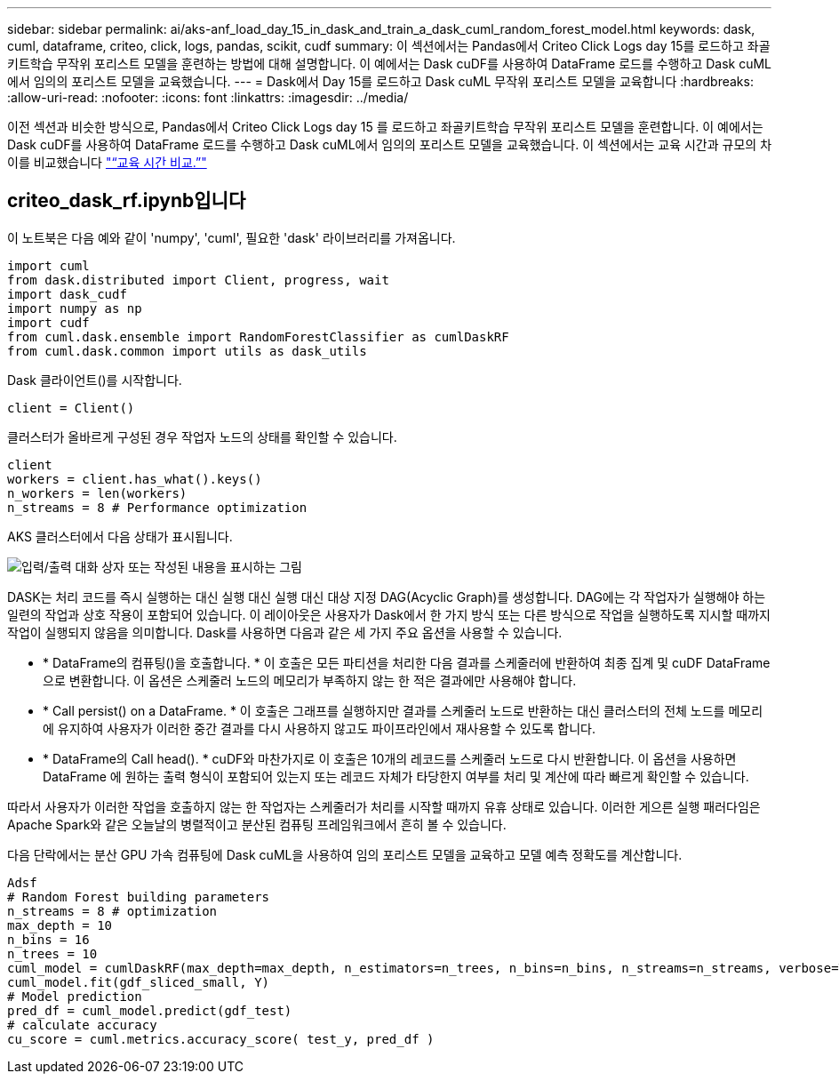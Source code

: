 ---
sidebar: sidebar 
permalink: ai/aks-anf_load_day_15_in_dask_and_train_a_dask_cuml_random_forest_model.html 
keywords: dask, cuml, dataframe, criteo, click, logs, pandas, scikit, cudf 
summary: 이 섹션에서는 Pandas에서 Criteo Click Logs day 15를 로드하고 좌골키트학습 무작위 포리스트 모델을 훈련하는 방법에 대해 설명합니다. 이 예에서는 Dask cuDF를 사용하여 DataFrame 로드를 수행하고 Dask cuML에서 임의의 포리스트 모델을 교육했습니다. 
---
= Dask에서 Day 15를 로드하고 Dask cuML 무작위 포리스트 모델을 교육합니다
:hardbreaks:
:allow-uri-read: 
:nofooter: 
:icons: font
:linkattrs: 
:imagesdir: ../media/


[role="lead"]
이전 섹션과 비슷한 방식으로, Pandas에서 Criteo Click Logs day 15 를 로드하고 좌골키트학습 무작위 포리스트 모델을 훈련합니다. 이 예에서는 Dask cuDF를 사용하여 DataFrame 로드를 수행하고 Dask cuML에서 임의의 포리스트 모델을 교육했습니다. 이 섹션에서는 교육 시간과 규모의 차이를 비교했습니다 link:aks-anf_training_time_comparison.html["“교육 시간 비교.”"]



== criteo_dask_rf.ipynb입니다

이 노트북은 다음 예와 같이 'numpy', 'cuml', 필요한 'dask' 라이브러리를 가져옵니다.

....
import cuml
from dask.distributed import Client, progress, wait
import dask_cudf
import numpy as np
import cudf
from cuml.dask.ensemble import RandomForestClassifier as cumlDaskRF
from cuml.dask.common import utils as dask_utils
....
Dask 클라이언트()를 시작합니다.

....
client = Client()
....
클러스터가 올바르게 구성된 경우 작업자 노드의 상태를 확인할 수 있습니다.

....
client
workers = client.has_what().keys()
n_workers = len(workers)
n_streams = 8 # Performance optimization
....
AKS 클러스터에서 다음 상태가 표시됩니다.

image:aks-anf_image12.png["입력/출력 대화 상자 또는 작성된 내용을 표시하는 그림"]

DASK는 처리 코드를 즉시 실행하는 대신 실행 대신 실행 대신 대상 지정 DAG(Acyclic Graph)를 생성합니다. DAG에는 각 작업자가 실행해야 하는 일련의 작업과 상호 작용이 포함되어 있습니다. 이 레이아웃은 사용자가 Dask에서 한 가지 방식 또는 다른 방식으로 작업을 실행하도록 지시할 때까지 작업이 실행되지 않음을 의미합니다. Dask를 사용하면 다음과 같은 세 가지 주요 옵션을 사용할 수 있습니다.

* * DataFrame의 컴퓨팅()을 호출합니다. * 이 호출은 모든 파티션을 처리한 다음 결과를 스케줄러에 반환하여 최종 집계 및 cuDF DataFrame으로 변환합니다. 이 옵션은 스케줄러 노드의 메모리가 부족하지 않는 한 적은 결과에만 사용해야 합니다.
* * Call persist() on a DataFrame. * 이 호출은 그래프를 실행하지만 결과를 스케줄러 노드로 반환하는 대신 클러스터의 전체 노드를 메모리에 유지하여 사용자가 이러한 중간 결과를 다시 사용하지 않고도 파이프라인에서 재사용할 수 있도록 합니다.
* * DataFrame의 Call head(). * cuDF와 마찬가지로 이 호출은 10개의 레코드를 스케줄러 노드로 다시 반환합니다. 이 옵션을 사용하면 DataFrame 에 원하는 출력 형식이 포함되어 있는지 또는 레코드 자체가 타당한지 여부를 처리 및 계산에 따라 빠르게 확인할 수 있습니다.


따라서 사용자가 이러한 작업을 호출하지 않는 한 작업자는 스케줄러가 처리를 시작할 때까지 유휴 상태로 있습니다. 이러한 게으른 실행 패러다임은 Apache Spark와 같은 오늘날의 병렬적이고 분산된 컴퓨팅 프레임워크에서 흔히 볼 수 있습니다.

다음 단락에서는 분산 GPU 가속 컴퓨팅에 Dask cuML을 사용하여 임의 포리스트 모델을 교육하고 모델 예측 정확도를 계산합니다.

....
Adsf
# Random Forest building parameters
n_streams = 8 # optimization
max_depth = 10
n_bins = 16
n_trees = 10
cuml_model = cumlDaskRF(max_depth=max_depth, n_estimators=n_trees, n_bins=n_bins, n_streams=n_streams, verbose=True, client=client)
cuml_model.fit(gdf_sliced_small, Y)
# Model prediction
pred_df = cuml_model.predict(gdf_test)
# calculate accuracy
cu_score = cuml.metrics.accuracy_score( test_y, pred_df )
....